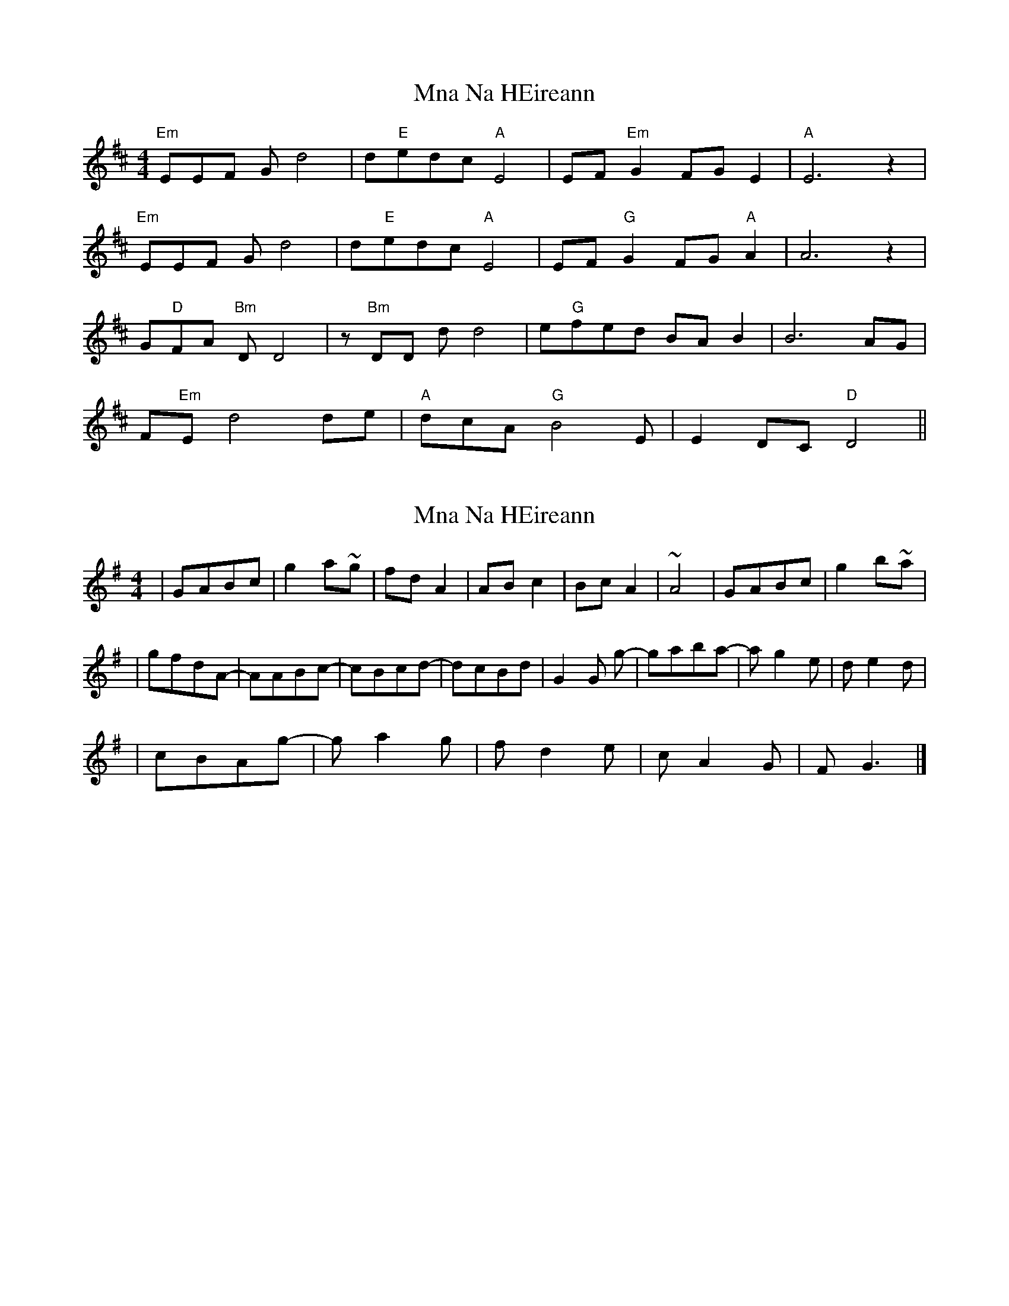 X: 1
T: Mna Na HEireann
Z: daithic
S: https://thesession.org/tunes/3890#setting3890
R: barndance
M: 4/4
L: 1/8
K: Dmaj
"Em"EEF G d4|d"E"edc "A"E4|EF "Em"G2 FG E2|"A"E6 z2|
"Em"EEF G d4|d"E"edc "A"E4|EF "G"G2 FG "A"A2|A6 z2|
G"D"FA "Bm"D D4|z "Bm"DD d d4|e"G"fed BA B2|B6 AG|
F"Em"E d4 de|"A"dcA "G"B4 E|E2 DC "D"D4||
X: 2
T: Mna Na HEireann
Z: daithic
S: https://thesession.org/tunes/3890#setting16796
R: barndance
M: 4/4
L: 1/8
K: Gmaj
| G-ABc | g2 a~g | fdA2 | ABc2 | BcA2 | ~A4 | G-ABc | g2 b~a || gfdA- | AABc- | cBcd- | dcBd | G2 G g- | gaba- | ag2e | de2 d || cBAg- | ga2g | fd2 e | cA2G | FG3 |]
X: 3
T: Mna Na HEireann
Z: Falkbeer
S: https://thesession.org/tunes/3890#setting16797
R: barndance
M: 4/4
L: 1/8
K: Gmaj
A2B | "am" cg2-g3- | g{g}a2~g | "D" fA2-A3- |
A3-AAB | "C" c3-c2B/c/ |[1 "D" A6- | ~A6- | A3 :|2 "D" d3-dcA | "G" B/d/G2-G3- ||
G3-G2 G| "em" g6- | g3- gab |"am" a2g-g ~ed |
"C" e6- | e3 "D" dcB | "em" Ag2-g3- | g3 "am" {g}a2~g|
"D" fd2-d3 | "am" eA2- "D" A3- | A3-A~GF | "G" G6- | G3 ||
X: 4
T: Mna Na HEireann
Z: Slow Whistler
S: https://thesession.org/tunes/3890#setting26190
R: barndance
M: 4/4
L: 1/8
K: Gmaj
A {B}AB ||"Am" cg3 {a}g a2{ga}g |"D" fA3-A2 AB |1 "C" c2-c/ {d}c/B/c/ "D" ~A2- |
A3 A AB:|2 "C" c2-c/ c/B/c/ "D" d3 c/A/ | "G" B/d/G2-G G2||
"Em" {ga}g6 ab |"Am" {ab}a4- a ged |"C" {ef}e4- e "D"{fe}dcB |"Am"{cB}A2 g4 g2|
a2 {b}a3 g"D"fd |"Am" e4 A2 "D"(3A2G2{AG}F2 |"G"{FA}G4- G3 ||
